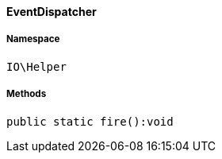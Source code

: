 :table-caption!:
:example-caption!:
:source-highlighter: prettify
:sectids!:

[[io__eventdispatcher]]
==== EventDispatcher





===== Namespace

`IO\Helper`






===== Methods

[source%nowrap, php]
----

public static fire():void

----

    







